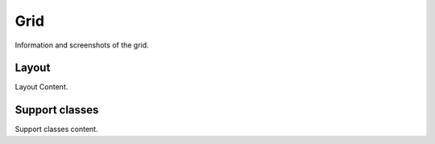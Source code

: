 Grid
====
Information and screenshots of the grid.

Layout
---------------------------
Layout Content.

Support classes
---------------------------
Support classes content.